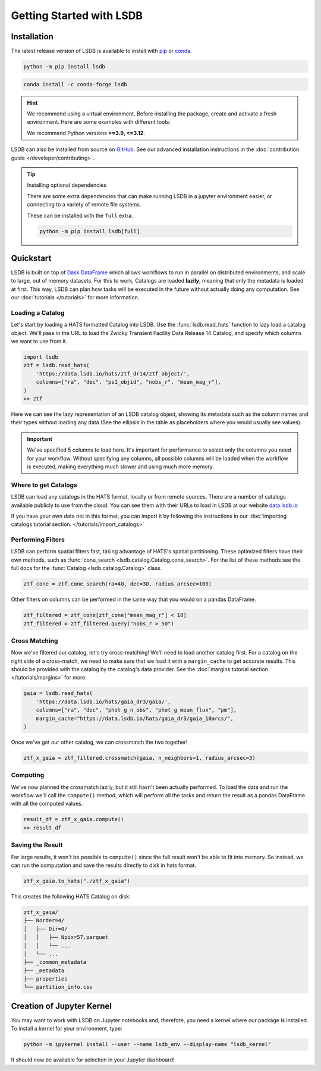 Getting Started with LSDB
==========================

Installation
--------------------------

The latest release version of LSDB is available to install with `pip <https://pypi.org/project/lsdb/>`_ or `conda <https://anaconda.org/conda-forge/lsdb/>`_.

.. code-block:: bash

    python -m pip install lsdb

.. code-block:: bash

    conda install -c conda-forge lsdb

.. hint::

    We recommend using a virtual environment. Before installing the package, create and activate a fresh
    environment. Here are some examples with different tools:

    .. tab-set::

        .. tab-item:: Conda

            .. code-block:: bash

                conda create -n lsdb_env python=3.11
                conda activate lsdb_env

        .. tab-item:: venv

            .. code-block:: bash

                python -m venv ./lsdb_env
                source ./lsdb_env/bin/activate

        .. tab-item:: pyenv

            With the pyenv-virtualenv plug-in:

            .. code-block:: bash

                pyenv virtualenv 3.11 lsdb_env
                pyenv local lsdb_env

    We recommend Python versions **>=3.9, <=3.12**.

LSDB can also be installed from source on `GitHub <https://github.com/astronomy-commons/lsdb>`_. See our
advanced installation instructions in the :doc:`contribution guide </developer/contributing>`.

.. tip::
    Installing optional dependencies

    There are some extra dependencies that can make running LSDB in a jupyter
    environment easier, or connecting to a variety of remote file systems.

    These can be installed with the ``full`` extra.

    .. code-block:: console

        python -m pip install lsdb[full]

Quickstart
--------------------------

LSDB is built on top of `Dask DataFrame <https://docs.dask.org/en/stable/dataframe.html>`_ which allows workflows
to run in parallel on distributed environments, and scale to large, out of memory datasets. For this to work,
Catalogs are loaded **lazily**, meaning that only the metadata is loaded at first. This way, LSDB can plan
how tasks will be executed in the future without actually doing any computation. See our :doc:`tutorials </tutorials>`
for more information.


Loading a Catalog
~~~~~~~~~~~~~~~~~~~~~~~~~~

Let's start by loading a HATS formatted Catalog into LSDB. Use the :func:`lsdb.read_hats` function to
lazy load a catalog object. We'll pass in the URL to load the Zwicky Transient Facility Data Release 14
Catalog, and specify which columns we want to use from it.

.. code-block:: python

    import lsdb
    ztf = lsdb.read_hats(
        'https://data.lsdb.io/hats/ztf_dr14/ztf_object/',
        columns=["ra", "dec", "ps1_objid", "nobs_r", "mean_mag_r"],
    )
    >> ztf


.. image:: _static/ztf_catalog_lazy.png
   :align: center
   :alt: The Lazy LSDB Representation of Gaia DR3


Here we can see the lazy representation of an LSDB catalog object, showing its metadata such as the column
names and their types without loading any data (See the ellipsis in the table as placeholders where you would
usually see values).

.. important::

    We've specified 5 columns to load here. It's important for performance to select only the columns you need
    for your workflow. Without specifying any columns, all possible columns will be loaded when
    the workflow is executed, making everything much slower and using much more memory.


Where to get Catalogs
~~~~~~~~~~~~~~~~~~~~~~~~~~
LSDB can load any catalogs in the HATS format, locally or from remote sources. There are a number of
catalogs available publicly to use from the cloud. You can see them with their URLs to load in LSDB at our
website `data.lsdb.io <https://data.lsdb.io>`_


If you have your own data not in this format, you can import it by following the instructions in our
:doc:`importing catalogs tutorial section. </tutorials/import_catalogs>`



Performing Filters
~~~~~~~~~~~~~~~~~~~~~~~~~~

LSDB can perform spatial filters fast, taking advantage of HATS's spatial partitioning. These optimized
filters have their own methods, such as :func:`cone_search <lsdb.catalog.Catalog.cone_search>`. For the list
of these methods see the full docs for the :func:`Catalog <lsdb.catalog.Catalog>` class.

.. code-block:: python

    ztf_cone = ztf.cone_search(ra=40, dec=30, radius_arcsec=100)

Other filters on columns can be performed in the same way that you would on a pandas DataFrame.

.. code-block:: python

    ztf_filtered = ztf_cone[ztf_cone["mean_mag_r"] < 18]
    ztf_filtered = ztf_filtered.query("nobs_r > 50")

Cross Matching
~~~~~~~~~~~~~~~~~~~~~~~~~~

Now we've filtered our catalog, let's try cross-matching! We'll need to load another catalog first. For a
catalog on the right side of a cross-match, we need to make sure that we load it with a ``margin_cache`` to
get accurate results. This should be provided with the catalog by the catalog's data provider. See the
:doc:`margins tutorial section </tutorials/margins>` for more.

.. code-block:: python

    gaia = lsdb.read_hats(
        'https://data.lsdb.io/hats/gaia_dr3/gaia/',
        columns=["ra", "dec", "phot_g_n_obs", "phot_g_mean_flux", "pm"],
        margin_cache="https://data.lsdb.io/hats/gaia_dr3/gaia_10arcs/",
    )

Once we've got our other catalog, we can crossmatch the two together!

.. code-block:: python

    ztf_x_gaia = ztf_filtered.crossmatch(gaia, n_neighbors=1, radius_arcsec=3)


Computing
~~~~~~~~~~~~~~~~~~~~~~~~~~

We've now planned the crossmatch lazily, but it still hasn't been actually performed. To load the data and run
the workflow we'll call the ``compute()`` method, which will perform all the tasks and return the result as a
pandas DataFrame with all the computed values.

.. code-block:: python

    result_df = ztf_x_gaia.compute()
    >> result_df

.. image:: _static/ztf_x_gaia.png
   :align: center
   :alt: The result of cross-matching our filtered ztf and gaia


Saving the Result
~~~~~~~~~~~~~~~~~~~~~~~~~~

For large results, it won't be possible to ``compute()`` since the full result won't be able to fit into memory.
So instead, we can run the computation and save the results directly to disk in hats format.

.. code-block:: python

    ztf_x_gaia.to_hats("./ztf_x_gaia")

This creates the following HATS Catalog on disk:

.. code-block::

    ztf_x_gaia/
    ├── Norder=4/
    │   ├── Dir=0/
    │   │   ├── Npix=57.parquet
    │   │   └── ...
    │   └── ...
    ├── _common_metadata
    ├── _metadata
    ├── properties
    └── partition_info.csv

Creation of Jupyter Kernel
--------------------------

You may want to work with LSDB on Jupyter notebooks and, therefore, you need a kernel where
our package is installed. To install a kernel for your environment, type:

.. code-block:: bash

    python -m ipykernel install --user --name lsdb_env --display-name "lsdb_kernel"

It should now be available for selection in your Jupyter dashboard!
